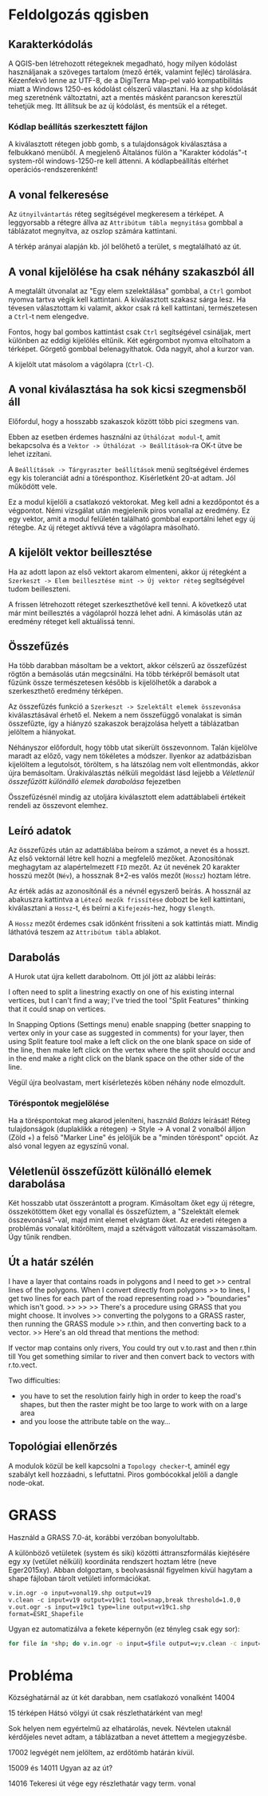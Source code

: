 * Feldolgozás qgisben
** Karakterkódolás
A QGIS-ben létrehozott rétegeknek megadható, hogy milyen kódolást használjanak 
a szöveges tartalom (mező érték, valamint fejléc) tárolására. Kézenfekvő lenne 
az UTF-8, de a DigiTerra Map-pel való kompatibilitás miatt a Windows 1250-es
kódolást célszerű választani. Ha az shp kódolását meg szeretnénk változtatni, 
azt a mentés másként parancson keresztül tehetjük meg. Itt állítsuk be az
új kódolást, és mentsük el a réteget.

*** Kódlap beállítás szerkesztett fájlon

A kiválasztott rétegen jobb gomb, s a tulajdonságok kiválasztása a
felbukkanó menüből. A megjelenő Általános fülön a "Karakter kódolás"-t
system-ről windows-1250-re kell áttenni.
A kódlapbeállítás eltérhet operációs-rendszerenként!

** A vonal felkeresése
Az ~útnyilvántartás~ réteg segítségével megkeresem a térképet. A
leggyorsabb a rétegre állva az ~Attribútum tábla megnyitása~ gombbal a
táblázatot megnyitva, az oszlop számára kattintani.

A térkép arányai alapján kb. jól belőhető a terület, s megtalálható az út.

** A vonal kijelölése ha csak néhány szakaszból áll
A megtalált útvonalat az "Egy elem szelektálása" gombbal, a ~Ctrl~
gombot nyomva tartva végik kell kattintani. A kiválasztott szakasz
sárga lesz.  Ha tévesen választottam ki valamit, akkor csak rá kell
kattintani, természetesen a ~Ctrl~-t nem elengedve.

Fontos, hogy bal gombos kattintást csak ~Ctrl~ segítségével csináljak,
mert különben az eddigi kijelölés eltűnik. Két egérgombot nyomva
eltolhatom a térképet. Görgető gombbal belenagyíthatok. Oda nagyít,
ahol a kurzor van.

A kijelölt utat másolom a vágólapra (~Ctrl-C~).

** A vonal kiválasztása ha sok kicsi szegmensből áll
Előfordul, hogy a hosszabb szakaszok között több pici szegmens van.

Ebben az esetben érdemes használni az ~Úthálózat modul~-t, amit
bekapcsolva és a ~Vektor -> Úthálózat -> Beállítások~-ra OK-t ütve be
lehet izzítani.

A ~Beállítások -> Tárgyraszter beállítások~ menü segítségével érdemes
egy kis toleranciát adni a törésponthoz. Kísérletként 20-at adtam. Jól
működött vele.

Ez a modul kijelöli a csatlakozó vektorokat. Meg kell adni a kezdőpontot
és a végpontot. Némi vizsgálat után megjelenik piros vonallal az eredmény.
Ez egy vektor, amit a modul felületén található gombbal exportálni lehet
egy új rétegbe. Az új réteget aktívvá téve a vágólapra másolható.


** A kijelölt vektor beillesztése

Ha az adott lapon az első vektort akarom elmenteni, akkor új rétegként
a ~Szerkeszt -> Elem beillesztése mint -> Új vektor réteg~
segítségével tudom beilleszteni.

A frissen létrehozott réteget szerkeszthetővé kell tenni. A következő utat
már mint beillesztés a vágólapról hozzá lehet adni. A kimásolás után az
eredmény réteget kell aktuálissá tenni.

** Összefűzés
Ha több darabban másoltam be a vektort, akkor célszerű az összefűzést
rögtön a bemásolás után megcsinálni.  Ha több térképről bemásolt utat
fűzünk össze természetesen később is kijelölhetők a darabok a
szerkeszthető eredmény térképen.

Az összefűzés funkció a ~Szerkeszt -> Szelektált elemek összevonása~
kiválasztásával érhető el. Nekem a nem összefüggő vonalakat is simán
összefűzte, így a hiányzó szakaszok berajzolása helyett a táblázatban
jelöltem a hiányokat.

Néhányszor előfordult, hogy több utat sikerült összevonnom. Talán kijelölve
maradt az előző, vagy nem tökéletes a módszer. Ilyenkor az adatbázisban
kijelöltem a legutolsót, töröltem, s ha látszólag nem volt ellentmondás,
akkor újra bemásoltam. Úrakiválasztás nélküli megoldást lásd lejjebb a
[[V%C3%A9letlen%C3%BCl%20%C3%B6sszef%C5%B1z%C3%B6tt%20k%C3%BCl%C3%B6n%C3%A1ll%C3%B3%20elemek%20darabol%C3%A1sa][Véletlenül összefűzött különálló elemek darabolása]] fejezetben

Összefűzésnél mindig az utoljára kiválasztott elem adattáblabeli
értékeit rendeli az összevont elemhez.

** Leíró adatok
Az összefűzés után az adattáblába beírom a számot, a nevet és a hosszt.
Az első vektornál létre kell hozni a megfelelő mezőket. Azonosítónak
meghagytam az alapértelmezett =FID= mezőt. Az út nevének 20 karakter hosszú
mezőt (=Név=), a hossznak 8+2-es valós mezőt (=Hossz=) hoztam létre.

Az érték adás az azonosítónál és a névnél egyszerő beírás. A hossznál az
abakuszra kattintva a ~Létező mezők frissítése~ dobozt be kell kattintani,
kiválasztani a ~Hossz~-t, és beírni a ~Kifejezés~-hez, hogy ~$length~. 

A ~Hossz~ mezőt érdemes csak időnként frissíteni a sok kattintás miatt.
Mindig láthatóvá teszem az ~Attribútum tábla~ ablakot.


** Darabolás
A Hurok utat újra kellett darabolnom. Ott jól jött az alábbi leírás:

I often need to split a linestring exactly on one of his existing
internal vertices, but I can't find a way; I've tried the tool "Split
Features" thinking that it could snap on vertices.

In Snapping Options (Settings menu) enable snapping (better snapping
to vertex only in your case as suggested in comments) for your layer,
then using Split feature tool make a left click on the one blank space
on side of the line, then make left click on the vertex where the
split should occur and in the end make a right click on the blank
space on the other side of the line.

Végül újra beolvastam, mert kísérletezés köben néhány node elmozdult.

*** Töréspontok megjelölése
Ha a töréspontokat meg akarod jeleníteni, használd /Balázs/ leírását!
Réteg tulajdonságok (duplaklikk a rétegen) -> Style -> A vonal 2
vonalból álljon (Zöld +) a felső "Marker Line" és jelöljük be a
"minden töréspont" opciót.  Az alsó vonal legyen az egyszínű vonal.

** Véletlenül összefűzött különálló elemek darabolása
Két hosszabb utat összerántott a program. Kimásoltam őket egy új rétegre,
összekötöttem őket egy vonallal és összefűztem, a "Szelektált elemek
összevonásá"-val, majd mint elemet elvágtam
őket. Az eredeti rétegen a problémás vonalat kitöröltem, majd a szétvágott
változatát visszamásoltam. Úgy tűnik rendben.

** Út a határ szélén
I have a layer that contains roads in polygons and I need to get
>> central lines of the polygons. When I convert directly from polygons
>> to lines, I get two lines for each part of the road representing road
>> "boundaries" which isn't good.
>>
>>
>> There's a procedure using GRASS that you might choose. It involves
>> converting the polygons to a GRASS raster, then running the GRASS module
>> r.thin, and then converting back to a vector.
>> Here's an old thread that mentions the method:

If vector map contains only rivers, You could try
out v.to.rast and then r.thin till You get something similar to river
and then convert back to vectors with r.to.vect.

Two difficulties:
- you have to set the resolution fairly high in order to keep the road's
  shapes, but then the raster might be too large to work with on a large area
- and you loose the attribute table on the way...

** Topológiai ellenőrzés
A modulok közül be kell kapcsolni a ~Topology checker~-t, aminél egy 
szabályt kell hozzáadni, s lefuttatni. Piros gombócokkal jelöli a dangle
node-okat.

* GRASS
Használd a GRASS 7.0-át, korábbi verzóban bonyolultabb.

A különböző vetületek (system és siki) közötti áttranszformálás
kiejtésére egy xy (vetület nélküli) koordináta rendszert hoztam létre
(neve Eger2015xy). Abban dolgoztam, s beolvasásnál figyelmen kívül
hagytam a shape fájloban tárolt vetületi információkat.

#+BEGIN_SRC GRASS
v.in.ogr -o input=vonal19.shp output=v19
v.clean -c input=v19 output=v19c1 tool=snap,break threshold=1.0,0
v.out.ogr -s input=v19c1 type=line output=v19c1.shp format=ESRI_Shapefile
#+END_SRC

Ugyan ez automatizálva a fekete képernyőn (ez tényleg csak egy sor):
#+BEGIN_SRC sh
for file in *shp; do v.in.ogr -o input=$file output=v;v.clean -c input=v output=vc tool=snap,break threshold=1.0,0; v.out.ogr -s input=vc type=line output=new_$file format=ESRI_Shapefile; g.remove -f typ=vec name=v,vc; done
#+END_SRC

* Probléma
Községhatárnál az út két darabban, nem csatlakozó vonalként
14004

15 térképen Hátsó völgyi út csak részlethatárként van meg!

Sok helyen nem egyértelmű az elhatárolás, nevek. Névtelen utaknál
kérdőjeles nevet adtam, a táblázatban a nevet áttettem a megjegyzésbe.

17002 legvégét nem jelöltem, az erdőtömb határán kívül.

15009 és 14011 Ugyan az az út?

14016 Tekeresi út vége egy részlethatár vagy term. vonal

